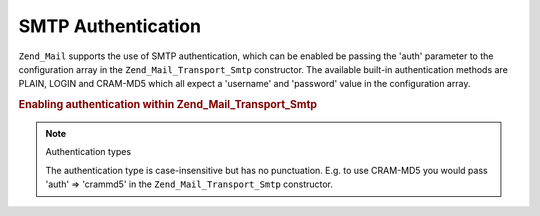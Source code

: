 .. _zend.mail.smtp-authentication:

SMTP Authentication
===================

``Zend_Mail`` supports the use of SMTP authentication, which can be enabled be passing the 'auth' parameter to the
configuration array in the ``Zend_Mail_Transport_Smtp`` constructor. The available built-in authentication methods
are PLAIN, LOGIN and CRAM-MD5 which all expect a 'username' and 'password' value in the configuration array.

.. _zend.mail.smtp-authentication.example-1:

.. rubric:: Enabling authentication within Zend_Mail_Transport_Smtp

.. code-block:: php
   :linenos:

   $config = array('auth' => 'login',
                   'username' => 'myusername',
                   'password' => 'password');

   $transport = new Zend_Mail_Transport_Smtp('mail.server.com', $config);

   $mail = new Zend_Mail();
   $mail->setBodyText('This is the text of the mail.');
   $mail->setFrom('sender@test.com', 'Some Sender');
   $mail->addTo('recipient@test.com', 'Some Recipient');
   $mail->setSubject('TestSubject');
   $mail->send($transport);

.. note:: Authentication types

   The authentication type is case-insensitive but has no punctuation. E.g. to use CRAM-MD5 you would pass 'auth'
   => 'crammd5' in the ``Zend_Mail_Transport_Smtp`` constructor.


